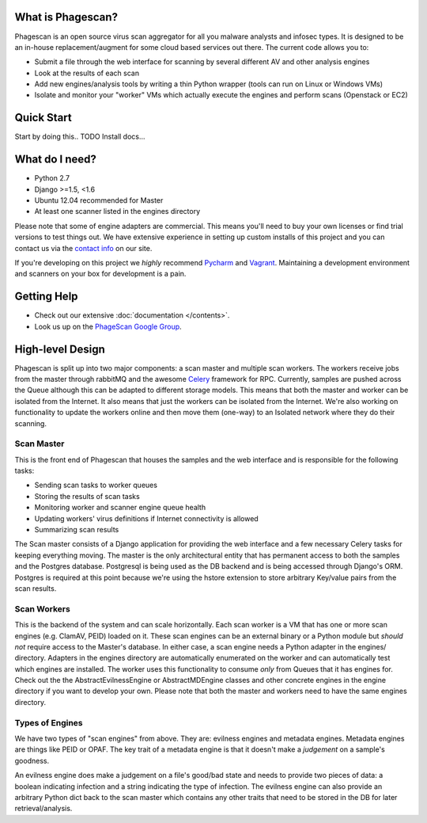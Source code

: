 What is Phagescan?
==================

Phagescan is an open source virus scan aggregator for all you malware analysts and infosec types.
It is designed to be an in-house replacement/augment for some cloud based services out there.
The current code allows you to:

* Submit a file through the web interface for scanning by several different AV and other analysis engines
* Look at the results of each scan
* Add new engines/analysis tools by writing a thin Python wrapper (tools can run on Linux or Windows VMs)
* Isolate and monitor your "worker" VMs which actually execute the engines and perform scans (Openstack or EC2)

Quick Start
===========

Start by doing this.. TODO Install docs...

What do I need?
===============

* Python 2.7
* Django >=1.5, <1.6
* Ubuntu 12.04 recommended for Master
* At least one scanner listed in the engines directory

Please note that some of engine adapters are commercial. This means you'll need to buy your own licenses or find trial
versions to test things out.
We have extensive experience in setting up custom installs of this project and you can contact us via the `contact info`_ on our site.

If you're developing on this project we *highly* recommend `Pycharm`_ and `Vagrant`_.
Maintaining a development environment and scanners on your box for development is a pain.

.. _`contact info`: https://narfindustries.com/index.php?id=contact
.. _`Pycharm`: http://www.jetbrains.com/pycharm/
.. _`Vagrant`: http://www.vagrantup.com/

Getting Help
============

* Check out our extensive :doc:`documentation </contents>`.
* Look us up on the `PhageScan Google Group`_.

.. _`PhageScan Google Group`: https://groups.google.com/forum/#!forum/phagescan


High-level Design
=================

Phagescan is split up into two major components: a scan master and multiple scan workers.
The workers receive jobs from the master through rabbitMQ and the awesome `Celery`_ framework
for RPC.
Currently, samples are pushed across the Queue although this can be adapted to different storage models.
This means that both the master and worker can be isolated from the Internet.
It also means that just the workers can be isolated from the Internet.
We're also working on functionality to update the workers online and then move them (one-way) to an Isolated network
where they do their scanning.

.. _`Celery`: https://github.com/celery/celery

Scan Master
-----------

This is the front end of Phagescan that houses the samples and the web interface and is responsible for the following tasks:

* Sending scan tasks to worker queues
* Storing the results of scan tasks
* Monitoring worker and scanner engine queue health
* Updating workers' virus definitions if Internet connectivity is allowed
* Summarizing scan results

The Scan master consists of a Django application for providing the web interface and a few necessary Celery tasks for keeping
everything moving.
The master is the only architectural entity that has permanent access to both the samples and the Postgres database.
Postgresql is being used as the DB backend and is being accessed through Django's ORM.
Postgres is required at this point because we're using the hstore extension to store arbitrary Key/value pairs from the
scan results.

Scan Workers
------------

This is the backend of the system and can scale horizontally.
Each scan worker is a VM that has one or more scan engines (e.g. ClamAV, PEID) loaded on it.
These scan engines can be an external binary or a Python module but *should not* require access to the Master's database.
In either case, a scan engine needs a Python adapter in the engines/ directory.
Adapters in the engines directory are automatically enumerated on the worker and can automatically test which engines are installed.
The worker uses this functionality to consume *only* from Queues that it has engines for.
Check out the the AbstractEvilnessEngine or AbstractMDEngine classes and other concrete engines in the engine directory if you want to develop your own.
Please note that both the master and workers need to have the same engines directory.


Types of Engines
----------------

We have two types of "scan engines" from above.
They are: evilness engines and metadata engines.
Metadata engines are things like PEID or OPAF.
The key trait of a metadata engine is that it doesn't make a *judgement* on a sample's goodness.

An evilness engine does make a judgement on a file's good/bad state and needs to provide two pieces of data: a boolean
indicating infection and a string indicating the type of infection.
The evilness engine can also provide an arbitrary Python dict back to the scan master which contains any other traits
that need to be stored in the DB for later retrieval/analysis.

